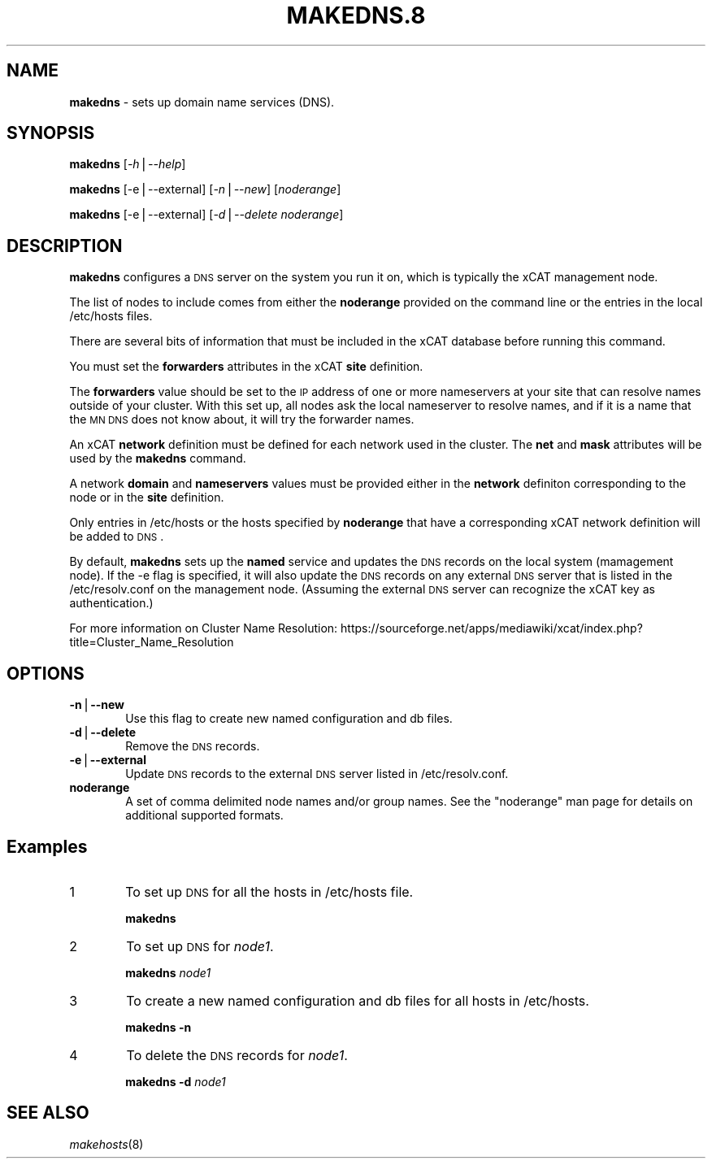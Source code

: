 .\" Automatically generated by Pod::Man v1.37, Pod::Parser v1.32
.\"
.\" Standard preamble:
.\" ========================================================================
.de Sh \" Subsection heading
.br
.if t .Sp
.ne 5
.PP
\fB\\$1\fR
.PP
..
.de Sp \" Vertical space (when we can't use .PP)
.if t .sp .5v
.if n .sp
..
.de Vb \" Begin verbatim text
.ft CW
.nf
.ne \\$1
..
.de Ve \" End verbatim text
.ft R
.fi
..
.\" Set up some character translations and predefined strings.  \*(-- will
.\" give an unbreakable dash, \*(PI will give pi, \*(L" will give a left
.\" double quote, and \*(R" will give a right double quote.  | will give a
.\" real vertical bar.  \*(C+ will give a nicer C++.  Capital omega is used to
.\" do unbreakable dashes and therefore won't be available.  \*(C` and \*(C'
.\" expand to `' in nroff, nothing in troff, for use with C<>.
.tr \(*W-|\(bv\*(Tr
.ds C+ C\v'-.1v'\h'-1p'\s-2+\h'-1p'+\s0\v'.1v'\h'-1p'
.ie n \{\
.    ds -- \(*W-
.    ds PI pi
.    if (\n(.H=4u)&(1m=24u) .ds -- \(*W\h'-12u'\(*W\h'-12u'-\" diablo 10 pitch
.    if (\n(.H=4u)&(1m=20u) .ds -- \(*W\h'-12u'\(*W\h'-8u'-\"  diablo 12 pitch
.    ds L" ""
.    ds R" ""
.    ds C` ""
.    ds C' ""
'br\}
.el\{\
.    ds -- \|\(em\|
.    ds PI \(*p
.    ds L" ``
.    ds R" ''
'br\}
.\"
.\" If the F register is turned on, we'll generate index entries on stderr for
.\" titles (.TH), headers (.SH), subsections (.Sh), items (.Ip), and index
.\" entries marked with X<> in POD.  Of course, you'll have to process the
.\" output yourself in some meaningful fashion.
.if \nF \{\
.    de IX
.    tm Index:\\$1\t\\n%\t"\\$2"
..
.    nr % 0
.    rr F
.\}
.\"
.\" For nroff, turn off justification.  Always turn off hyphenation; it makes
.\" way too many mistakes in technical documents.
.hy 0
.if n .na
.\"
.\" Accent mark definitions (@(#)ms.acc 1.5 88/02/08 SMI; from UCB 4.2).
.\" Fear.  Run.  Save yourself.  No user-serviceable parts.
.    \" fudge factors for nroff and troff
.if n \{\
.    ds #H 0
.    ds #V .8m
.    ds #F .3m
.    ds #[ \f1
.    ds #] \fP
.\}
.if t \{\
.    ds #H ((1u-(\\\\n(.fu%2u))*.13m)
.    ds #V .6m
.    ds #F 0
.    ds #[ \&
.    ds #] \&
.\}
.    \" simple accents for nroff and troff
.if n \{\
.    ds ' \&
.    ds ` \&
.    ds ^ \&
.    ds , \&
.    ds ~ ~
.    ds /
.\}
.if t \{\
.    ds ' \\k:\h'-(\\n(.wu*8/10-\*(#H)'\'\h"|\\n:u"
.    ds ` \\k:\h'-(\\n(.wu*8/10-\*(#H)'\`\h'|\\n:u'
.    ds ^ \\k:\h'-(\\n(.wu*10/11-\*(#H)'^\h'|\\n:u'
.    ds , \\k:\h'-(\\n(.wu*8/10)',\h'|\\n:u'
.    ds ~ \\k:\h'-(\\n(.wu-\*(#H-.1m)'~\h'|\\n:u'
.    ds / \\k:\h'-(\\n(.wu*8/10-\*(#H)'\z\(sl\h'|\\n:u'
.\}
.    \" troff and (daisy-wheel) nroff accents
.ds : \\k:\h'-(\\n(.wu*8/10-\*(#H+.1m+\*(#F)'\v'-\*(#V'\z.\h'.2m+\*(#F'.\h'|\\n:u'\v'\*(#V'
.ds 8 \h'\*(#H'\(*b\h'-\*(#H'
.ds o \\k:\h'-(\\n(.wu+\w'\(de'u-\*(#H)/2u'\v'-.3n'\*(#[\z\(de\v'.3n'\h'|\\n:u'\*(#]
.ds d- \h'\*(#H'\(pd\h'-\w'~'u'\v'-.25m'\f2\(hy\fP\v'.25m'\h'-\*(#H'
.ds D- D\\k:\h'-\w'D'u'\v'-.11m'\z\(hy\v'.11m'\h'|\\n:u'
.ds th \*(#[\v'.3m'\s+1I\s-1\v'-.3m'\h'-(\w'I'u*2/3)'\s-1o\s+1\*(#]
.ds Th \*(#[\s+2I\s-2\h'-\w'I'u*3/5'\v'-.3m'o\v'.3m'\*(#]
.ds ae a\h'-(\w'a'u*4/10)'e
.ds Ae A\h'-(\w'A'u*4/10)'E
.    \" corrections for vroff
.if v .ds ~ \\k:\h'-(\\n(.wu*9/10-\*(#H)'\s-2\u~\d\s+2\h'|\\n:u'
.if v .ds ^ \\k:\h'-(\\n(.wu*10/11-\*(#H)'\v'-.4m'^\v'.4m'\h'|\\n:u'
.    \" for low resolution devices (crt and lpr)
.if \n(.H>23 .if \n(.V>19 \
\{\
.    ds : e
.    ds 8 ss
.    ds o a
.    ds d- d\h'-1'\(ga
.    ds D- D\h'-1'\(hy
.    ds th \o'bp'
.    ds Th \o'LP'
.    ds ae ae
.    ds Ae AE
.\}
.rm #[ #] #H #V #F C
.\" ========================================================================
.\"
.IX Title "MAKEDNS.8 8"
.TH MAKEDNS.8 8 "2013-02-06" "perl v5.8.8" "User Contributed Perl Documentation"
.SH "NAME"
\&\fBmakedns\fR \- sets up domain name services (DNS).
.SH "SYNOPSIS"
.IX Header "SYNOPSIS"
\&\fBmakedns\fR [\fI\-h\fR|\fI\-\-help\fR]
.PP
\&\fBmakedns\fR [\-e|\-\-external] [\fI\-n\fR|\fI\-\-new\fR] [\fInoderange\fR]
.PP
\&\fBmakedns\fR [\-e|\-\-external] [\fI\-d\fR|\fI\-\-delete\fR \fInoderange\fR]
.SH "DESCRIPTION"
.IX Header "DESCRIPTION"
\&\fBmakedns\fR configures a \s-1DNS\s0 server on the system you run it on, which is typically the xCAT management node.
.PP
The list of nodes to include comes from either the \fBnoderange\fR provided on the command line or the entries in the local /etc/hosts files. 
.PP
There are several bits of information that must be included in the xCAT database before running this command.
.PP
You must set the \fBforwarders\fR attributes in the xCAT \fBsite\fR definition. 
.PP
The \fBforwarders\fR value should be set to the \s-1IP\s0 address of one or more nameservers at your site that can resolve names outside of your cluster.  With this set up, all nodes ask the local nameserver to resolve names, and if it is a name that the \s-1MN\s0 \s-1DNS\s0 does not know about, it will try the forwarder names.
.PP
An xCAT \fBnetwork\fR definition must be defined for each network used in the cluster.  The \fBnet\fR and \fBmask\fR attributes will be used by the \fBmakedns\fR command.
.PP
A network \fBdomain\fR and \fBnameservers\fR values must be provided either in the \fBnetwork\fR definiton corresponding to the node or in the \fBsite\fR definition.
.PP
Only entries in /etc/hosts or the hosts specified by \fBnoderange\fR that have a corresponding xCAT network definition will be added to \s-1DNS\s0.
.PP
By default, \fBmakedns\fR sets up the \fBnamed\fR service and updates the \s-1DNS\s0 records on the local system (mamagement node). If the \-e flag is specified, it will also update the \s-1DNS\s0 records on any external \s-1DNS\s0 server that is listed in the /etc/resolv.conf on the management node. (Assuming the external \s-1DNS\s0 server can recognize the xCAT key as authentication.)
.PP
For more information on Cluster Name Resolution:
https://sourceforge.net/apps/mediawiki/xcat/index.php?title=Cluster_Name_Resolution
.SH "OPTIONS"
.IX Header "OPTIONS"
.IP "\fB\-n\fR|\fB\-\-new\fR" 6
.IX Item "-n|--new"
Use this flag to create new named configuration and db files.
.IP "\fB\-d\fR|\fB\-\-delete\fR" 6
.IX Item "-d|--delete"
Remove the \s-1DNS\s0 records.
.IP "\fB\-e\fR|\fB\-\-external\fR" 6
.IX Item "-e|--external"
Update \s-1DNS\s0 records to the external \s-1DNS\s0 server listed in /etc/resolv.conf.
.IP "\fBnoderange\fR" 6
.IX Item "noderange"
A set of comma delimited node names and/or group names. See the \*(L"noderange\*(R" man page for details on additional supported formats.
.SH "Examples"
.IX Header "Examples"
.IP "1" 6
.IX Item "1"
To set up \s-1DNS\s0 for all the hosts in /etc/hosts file.
.Sp
\&\fBmakedns\fR
.IP "2" 6
.IX Item "2"
To set up \s-1DNS\s0 for \fInode1\fR.
.Sp
\&\fBmakedns\fR \fInode1\fR
.IP "3" 6
.IX Item "3"
To create a new named configuration and db files for all hosts in /etc/hosts.
.Sp
\&\fBmakedns\fR \fB\-n\fR
.IP "4" 6
.IX Item "4"
To delete the \s-1DNS\s0 records for \fInode1\fR.
.Sp
\&\fBmakedns\fR \fB\-d\fR \fInode1\fR
.SH "SEE ALSO"
.IX Header "SEE ALSO"
\&\fImakehosts\fR\|(8)

